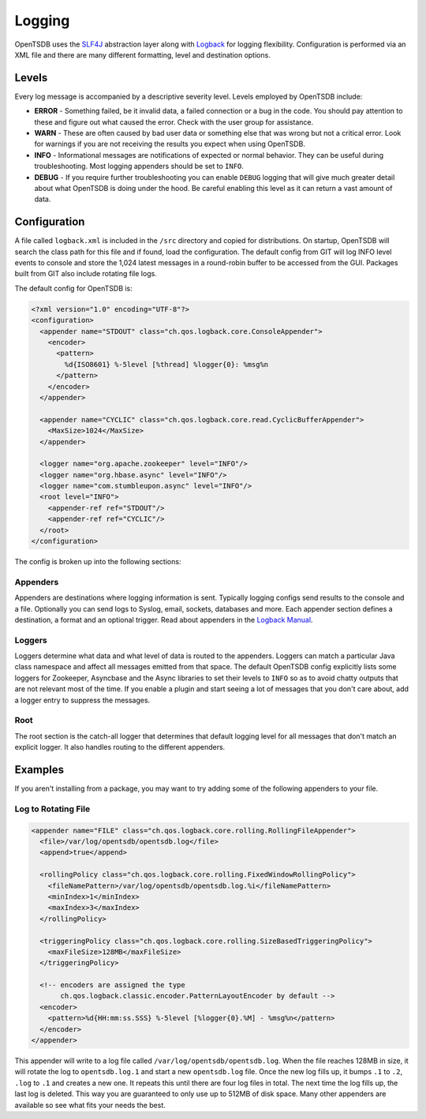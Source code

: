 Logging
=======

OpenTSDB uses the `SLF4J <http://www.slf4j.org/>`_ abstraction layer along with `Logback <http://logback.qos.ch/>`_ for logging flexibility. Configuration is performed via an XML file and there are many different formatting, level and destination options.

Levels
^^^^^^

Every log message is accompanied by a descriptive severity level. Levels employed by OpenTSDB include:

* **ERROR** - Something failed, be it invalid data, a failed connection or a bug in the code. You should pay attention to these and figure out what caused the error. Check with the user group for assistance.
* **WARN** - These are often caused by bad user data or something else that was wrong but not a critical error. Look for warnings if you are not receiving the results you expect when using OpenTSDB.
* **INFO** - Informational messages are notifications of expected or normal behavior. They can be useful during troubleshooting. Most logging appenders should be set to ``INFO``.
* **DEBUG** - If you require further troubleshooting you can enable ``DEBUG`` logging that will give much greater detail about what OpenTSDB is doing under the hood. Be careful enabling this level as it can return a vast amount of data. 

Configuration
^^^^^^^^^^^^^

A file called ``logback.xml`` is included in the ``/src`` directory and copied for distributions. On startup, OpenTSDB will search the class path for this file and if found, load the configuration. The default config from GIT will log INFO level events to console and store the 1,024 latest messages in a round-robin buffer to be accessed from the GUI. Packages built from GIT also include rotating file logs. 

The default config for OpenTSDB is:

.. code-block :: xml 

  <?xml version="1.0" encoding="UTF-8"?>
  <configuration>
    <appender name="STDOUT" class="ch.qos.logback.core.ConsoleAppender">
      <encoder>
        <pattern>
          %d{ISO8601} %-5level [%thread] %logger{0}: %msg%n
        </pattern>
      </encoder>
    </appender>
    
    <appender name="CYCLIC" class="ch.qos.logback.core.read.CyclicBufferAppender">
      <MaxSize>1024</MaxSize>
    </appender>

    <logger name="org.apache.zookeeper" level="INFO"/>
    <logger name="org.hbase.async" level="INFO"/>
    <logger name="com.stumbleupon.async" level="INFO"/>
    <root level="INFO">
      <appender-ref ref="STDOUT"/>
      <appender-ref ref="CYCLIC"/>
    </root>
  </configuration>

The config is broken up into the following sections:

Appenders
---------

Appenders are destinations where logging information is sent. Typically logging configs send results to the console and a file. Optionally you can send logs to Syslog, email, sockets, databases and more. Each appender section defines a destination, a format and an optional trigger. Read about appenders in the `Logback Manual <http://logback.qos.ch/manual/appenders.html>`_.

Loggers
-------

Loggers determine what data and what level of data is routed to the appenders. Loggers can match a particular Java class namespace and affect all messages emitted from that space. The default OpenTSDB config explicitly lists some loggers for Zookeeper, Asyncbase and the Async libraries to set their levels to ``INFO`` so as to avoid chatty outputs that are not relevant most of the time. If you enable a plugin and start seeing a lot of messages that you don't care about, add a logger entry to suppress the messages.

Root
----

The root section is the catch-all logger that determines that default logging level for all messages that don't match an explicit logger. It also handles routing to the different appenders.

Examples
^^^^^^^^

If you aren't installing from a package, you may want to try adding some of the following appenders to your file.

Log to Rotating File
--------------------

.. code-block :: xml 

  <appender name="FILE" class="ch.qos.logback.core.rolling.RollingFileAppender">
    <file>/var/log/opentsdb/opentsdb.log</file>
    <append>true</append>
    
    <rollingPolicy class="ch.qos.logback.core.rolling.FixedWindowRollingPolicy">
      <fileNamePattern>/var/log/opentsdb/opentsdb.log.%i</fileNamePattern>
      <minIndex>1</minIndex>
      <maxIndex>3</maxIndex>
    </rollingPolicy>

    <triggeringPolicy class="ch.qos.logback.core.rolling.SizeBasedTriggeringPolicy">
      <maxFileSize>128MB</maxFileSize>
    </triggeringPolicy>

    <!-- encoders are assigned the type
         ch.qos.logback.classic.encoder.PatternLayoutEncoder by default -->
    <encoder>
      <pattern>%d{HH:mm:ss.SSS} %-5level [%logger{0}.%M] - %msg%n</pattern>
    </encoder>
  </appender>
  
This appender will write to a log file called ``/var/log/opentsdb/opentsdb.log``. When the file reaches 128MB in size, it will rotate the log to ``opentsdb.log.1`` and start a new ``opentsdb.log`` file. Once the new log fills up, it bumps ``.1`` to ``.2``, ``.log`` to ``.1`` and creates a new one. It repeats this until there are four log files in total. The next time the log fills up, the last log is deleted. This way you are guaranteed to only use up to 512MB of disk space. Many other appenders are available so see what fits your needs the best.
